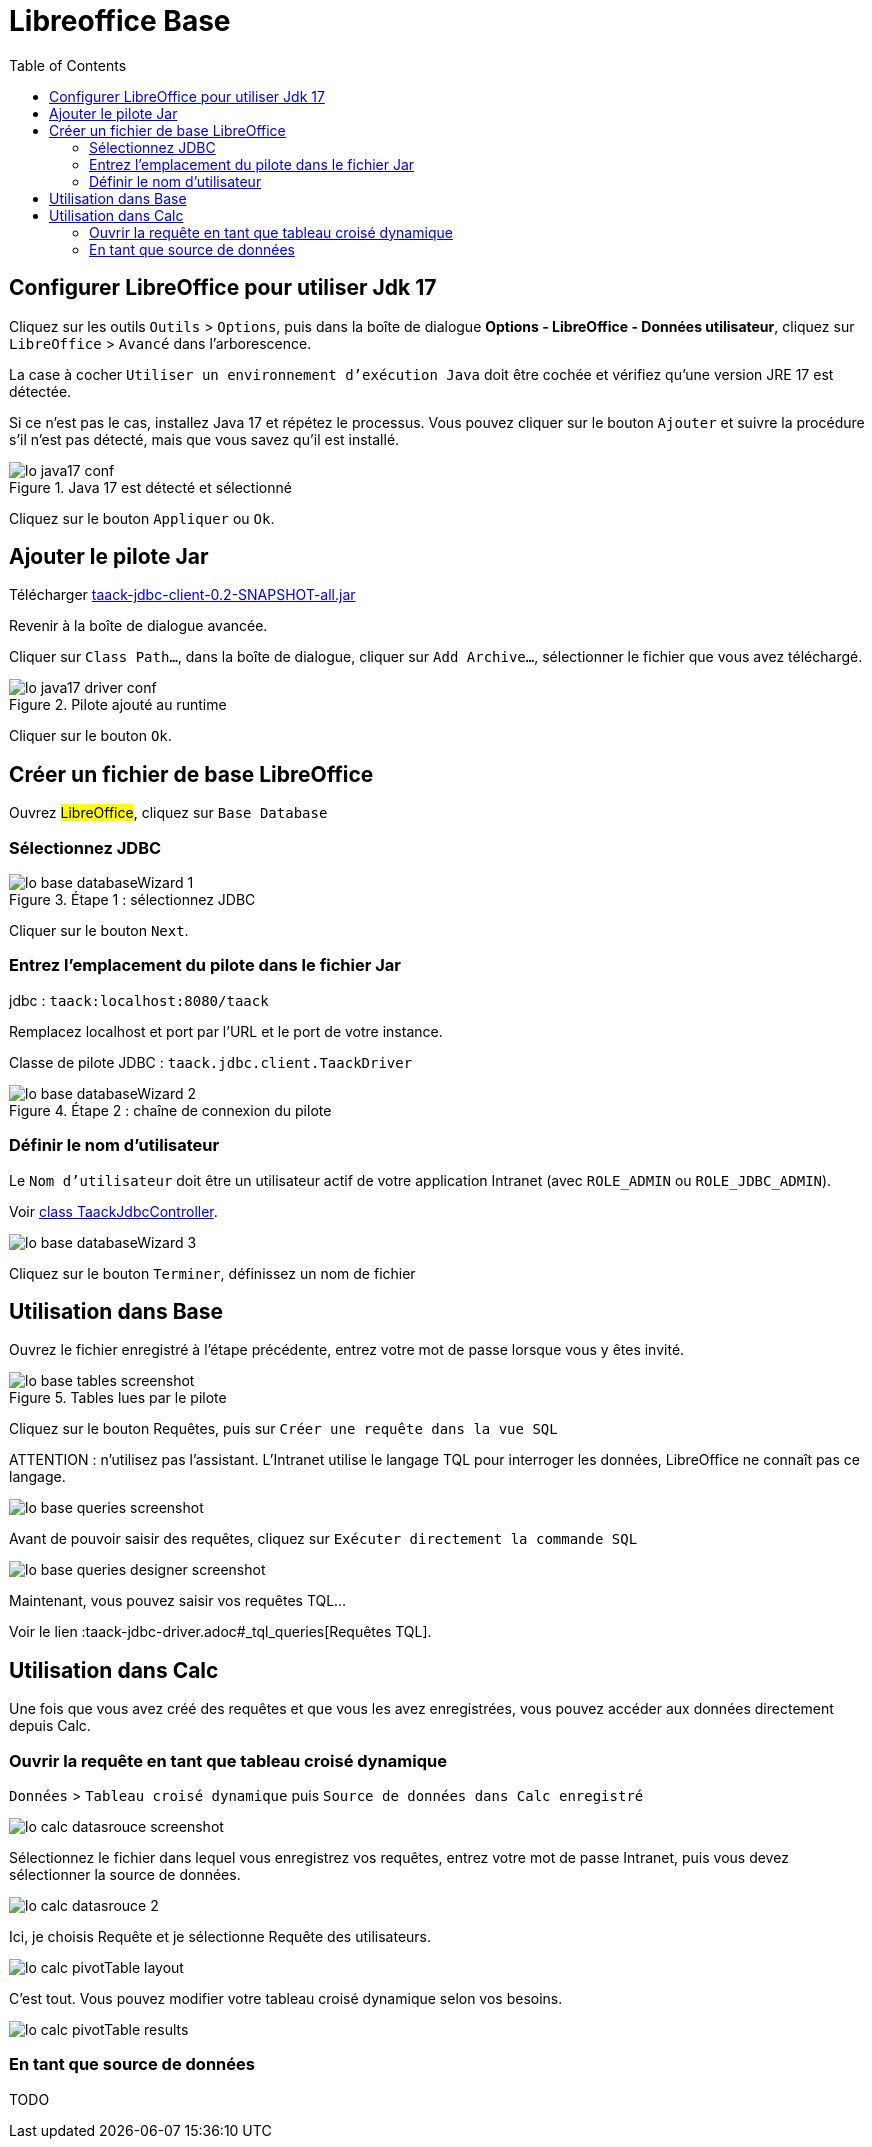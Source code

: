 = Libreoffice Base
:doctype: book
:taack-category: 1|more/JDBC
:source-highlighter: rouge
:toc:

== Configurer LibreOffice pour utiliser Jdk 17

Cliquez sur les outils `Outils` > `Options`, puis dans la boîte de dialogue *Options - LibreOffice - Données utilisateur*, cliquez sur `LibreOffice` > `Avancé` dans l'arborescence.

La case à cocher `Utiliser un environnement d'exécution Java` doit être cochée et vérifiez qu'une version JRE 17 est détectée.

Si ce n'est pas le cas, installez Java 17 et répétez le processus. Vous pouvez cliquer sur le bouton `Ajouter` et suivre la procédure s'il n'est pas détecté, mais que vous savez qu'il est installé.

.Java 17 est détecté et sélectionné
image::lo-java17-conf.webp[]

Cliquez sur le bouton `Appliquer` ou `Ok`.

== Ajouter le pilote Jar

Télécharger https://github.com/Taack/infra/releases/tag/v0.1[taack-jdbc-client-0.2-SNAPSHOT-all.jar]

Revenir à la boîte de dialogue avancée.

Cliquer sur `Class Path...`, dans la boîte de dialogue, cliquer sur `Add Archive...`, sélectionner le fichier que vous avez téléchargé.

.Pilote ajouté au runtime
image::lo-java17-driver-conf.webp[]

Cliquer sur le bouton `Ok`.

== Créer un fichier de base LibreOffice

Ouvrez #LibreOffice#, cliquez sur `Base Database`

=== Sélectionnez JDBC

.Étape 1 : sélectionnez JDBC
image::lo-base-databaseWizard-1.webp[]

Cliquer sur le bouton `Next`.

=== Entrez l'emplacement du pilote dans le fichier Jar

jdbc : `taack:localhost:8080/taack`

Remplacez localhost et port par l'URL et le port de votre instance.

Classe de pilote JDBC : `taack.jdbc.client.TaackDriver`

.Étape 2 : chaîne de connexion du pilote
image::lo-base-databaseWizard-2.webp[]

=== Définir le nom d'utilisateur

Le `Nom d'utilisateur` doit être un utilisateur actif de votre application Intranet (avec `ROLE_ADMIN` ou `ROLE_JDBC_ADMIN`).

Voir https://github.com/Taack/infra/blob/main/taack-ui/grails-app/controllers/taack/support/TaackJdbcController.groovy[class TaackJdbcController].

image::lo-base-databaseWizard-3.webp[]

Cliquez sur le bouton `Terminer`, définissez un nom de fichier

== Utilisation dans Base

Ouvrez le fichier enregistré à l'étape précédente, entrez votre mot de passe lorsque vous y êtes invité.

.Tables lues par le pilote
image::lo-base-tables-screenshot.webp[]

Cliquez sur le bouton Requêtes, puis sur `Créer une requête dans la vue SQL`

ATTENTION : n'utilisez pas l'assistant. L'Intranet utilise le langage TQL pour interroger les données, LibreOffice ne connaît pas ce langage.

image::lo-base-queries-screenshot.webp[]

Avant de pouvoir saisir des requêtes, cliquez sur `Exécuter directement la commande SQL`

image::lo-base-queries-designer-screenshot.webp[]

Maintenant, vous pouvez saisir vos requêtes TQL...

Voir le lien :taack-jdbc-driver.adoc#_tql_queries[Requêtes TQL].

== Utilisation dans Calc

Une fois que vous avez créé des requêtes et que vous les avez enregistrées, vous pouvez accéder aux données directement depuis Calc.

=== Ouvrir la requête en tant que tableau croisé dynamique

`Données` > `Tableau croisé dynamique` puis `Source de données dans Calc enregistré`

image::lo-calc-datasrouce-screenshot.webp[]

Sélectionnez le fichier dans lequel vous enregistrez vos requêtes, entrez votre mot de passe Intranet, puis vous devez sélectionner la source de données.

image::lo-calc-datasrouce-2.webp[]

Ici, je choisis Requête et je sélectionne Requête des utilisateurs.

image::lo-calc-pivotTable-layout.webp[]

C'est tout. Vous pouvez modifier votre tableau croisé dynamique selon vos besoins.

image::lo-calc-pivotTable-results.webp[]

=== En tant que source de données

TODO